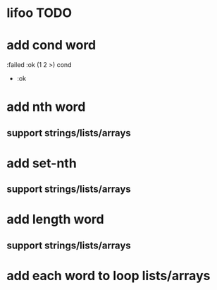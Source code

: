 * lifoo TODO
* add cond word
:failed :ok (1 2 >) cond
- :ok
* add nth word
** support strings/lists/arrays
* add set-nth
** support strings/lists/arrays
* add length word
** support strings/lists/arrays
* add each word to loop lists/arrays
